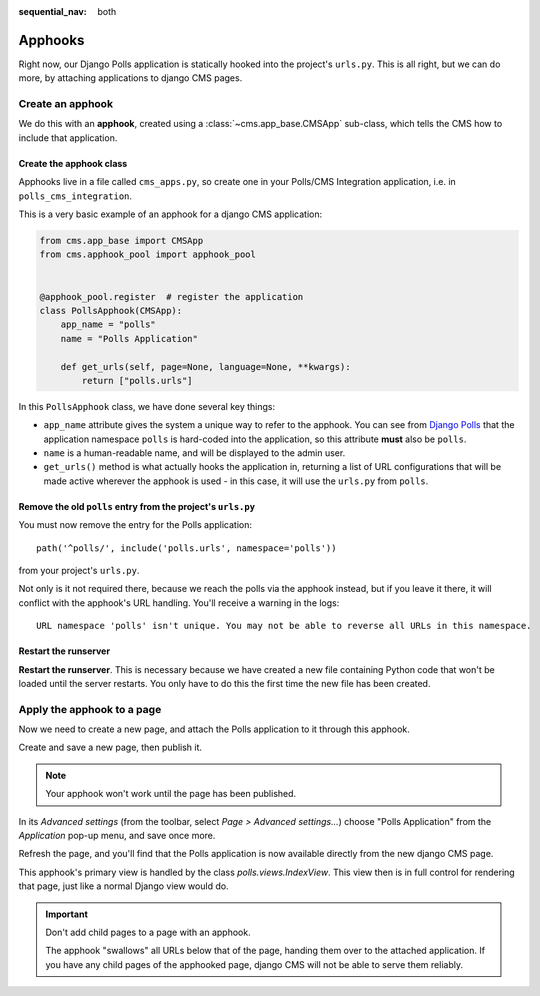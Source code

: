 :sequential_nav: both

.. _apphooks_introduction:

########
Apphooks
########


Right now, our Django Polls application is statically hooked into the project's ``urls.py``. This is all right, but we can do more, by attaching applications to django CMS pages.


*****************
Create an apphook
*****************

We do this with an **apphook**, created using a :class:`~cms.app_base.CMSApp` sub-class, which tells the CMS how to include that application.


Create the apphook class
========================

Apphooks live in a file called ``cms_apps.py``, so create one in your Polls/CMS Integration
application, i.e. in ``polls_cms_integration``.

This is a very basic example of an apphook for a django CMS application:

.. code-block:: python

    from cms.app_base import CMSApp
    from cms.apphook_pool import apphook_pool


    @apphook_pool.register  # register the application
    class PollsApphook(CMSApp):
        app_name = "polls"
        name = "Polls Application"

        def get_urls(self, page=None, language=None, **kwargs):
            return ["polls.urls"]


In this ``PollsApphook`` class, we have done several key things:

* ``app_name`` attribute gives the system a unique way to refer to the apphook. You can see from `Django Polls <https://github.com/divio/django-polls/blob/master/polls/urls.py#L6>`_ that the application namespace ``polls`` is hard-coded into the application, so this attribute **must** also be ``polls``.
* ``name`` is a human-readable name, and will be displayed to the admin user.
* ``get_urls()`` method is what actually hooks the application in, returning a list of URL configurations that will be made active wherever the apphook is used - in this case, it will use the ``urls.py`` from ``polls``.


Remove the old ``polls`` entry from the project's ``urls.py``
=============================================================

You must now remove the entry for the Polls application::

    path('^polls/', include('polls.urls', namespace='polls'))

from your project's ``urls.py``.

Not only is it not required there, because we reach the polls via the apphook instead, but if you leave it there, it will conflict with the apphook's URL handling. You'll receive a warning in the logs::

    URL namespace 'polls' isn't unique. You may not be able to reverse all URLs in this namespace.


Restart the runserver
=====================

**Restart the runserver**. This is necessary because we have created a new file containing Python code that won't be loaded until the server restarts. You only have to do this the first time the new file has been created.


.. _apply_apphook:

***************************
Apply the apphook to a page
***************************

Now we need to create a new page, and attach the Polls application to it through this apphook.

Create and save a new page, then publish it.

..  note:: Your apphook won't work until the page has been published.

In its *Advanced settings* (from the toolbar, select *Page > Advanced settings...*) choose "Polls Application" from the *Application* pop-up menu, and save once more.

.. image:: /introduction/images/select-application.png
   :alt: select the 'Polls' application
   :width: 400
   :align: center

Refresh the page, and you'll find that the Polls application is now available
directly from the new django CMS page.

This apphook's primary view is handled by the class `polls.views.IndexView`. This view then is in full control for rendering that page, just like a normal Django view would do.

..  important::

    Don't add child pages to a page with an apphook.

    The apphook "swallows" all URLs below that of the page, handing them over to the attached application. If you have any child pages of the apphooked page, django CMS will not be able to serve them reliably.

